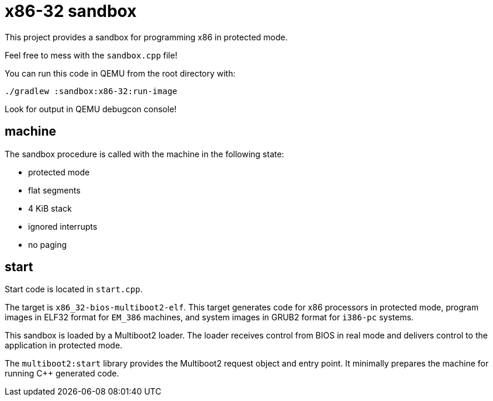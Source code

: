 = x86-32 sandbox

This project provides a sandbox for programming x86 in protected mode.

Feel free to mess with the `sandbox.cpp` file!

You can run this code in QEMU from the root directory with:

`./gradlew :sandbox:x86-32:run-image`

Look for output in QEMU debugcon console!

== machine

The sandbox procedure is called with the machine in the following state:

- protected mode
- flat segments
- 4 KiB stack
- ignored interrupts
- no paging

== start

Start code is located in `start.cpp`.

The target is `x86_32-bios-multiboot2-elf`.
This target generates code for x86 processors in protected mode,
program images in ELF32 format for `EM_386` machines,
and system images in GRUB2 format for `i386-pc` systems.

This sandbox is loaded by a Multiboot2 loader.
The loader receives control from BIOS in real mode
and delivers control to the application in protected mode.

The `multiboot2:start` library provides the Multiboot2 request object and entry point.
It minimally prepares the machine for running C++ generated code.
